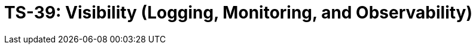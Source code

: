 = TS-39: Visibility (Logging, Monitoring, and Observability)
:toc: macro
:toc-title: Contents

// TODO: Introductory text…

toc::[]

